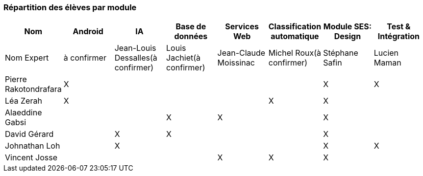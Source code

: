 === Répartition des élèves par module

//Note : Les modules sont négociables, avec l’accord explicite de l’expert
//(soit un email, soit une fiche signée). Aucun module sans expert ne sera
//accepté. Les descriptions de modules, ou fiches modules, rédigées en
//collaboration avec les experts rencontrés, seront ajoutées dans les
//annexes. Un module sans expert ne sera pas accepté. Toute modification
//au module doit être faite *avec l’accord préalable de l’expert*, et
//l’expert doit envoyer confirmation des changements au jury de votre
//groupe.

[cols=",^,^,^,^,^,^,^",options="header",]
|====
| Nom        | Android | IA | Base de données | Services Web | Classification automatique | Module SES: Design | Test & Intégration
| Nom Expert | à confirmer | Jean-Louis Dessalles(à confirmer) | Louis Jachiet(à confirmer) | Jean-Claude Moissinac | Michel Roux(à confirmer) | Stéphane Safin | Lucien Maman

| Pierre Rakotondrafara | X       |         |         |         |         | X          | X

| Léa Zerah | X       |         |         |         | X       | X          | 

| Alaeddine Gabsi |         |         | X       | X       |         | X          |

| David Gérard |         | X       |  X      |         |         | X          |

| Johnathan Loh |         | X       |         |         |         | X          | X

| Vincent Josse |         |         |         | X       | X       | X          |

|====
